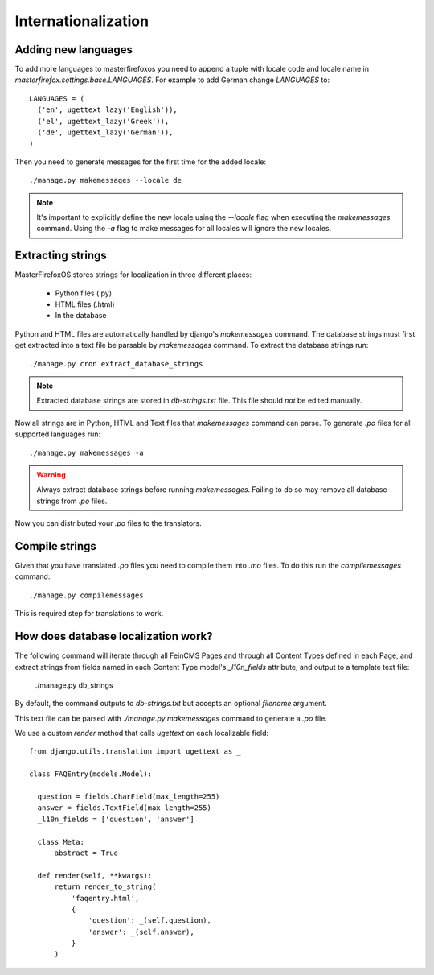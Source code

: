 Internationalization
====================

Adding new languages
--------------------

To add more languages to masterfirefoxos you need to append a tuple
with locale code and locale name in
`masterfirefox.settings.base.LANGUAGES`. For example to add German
change `LANGUAGES` to::

  LANGUAGES = (
    ('en', ugettext_lazy('English')),
    ('el', ugettext_lazy('Greek')),
    ('de', ugettext_lazy('German')),
  )

Then you need to generate messages for the first time for the added locale::

  ./manage.py makemessages --locale de

.. note::

   It's important to explicitly define the new locale using the
   `--locale` flag when executing the `makemessages` command. Using
   the `-a` flag to make messages for all locales will ignore the new
   locales.


Extracting strings
------------------

MasterFirefoxOS stores strings for localization in three different places:

  * Python files (.py)
  * HTML files (.html)
  * In the database 

Python and HTML files are automatically handled by django's
`makemessages` command. The database strings must first get extracted
into a text file be parsable by `makemessages` command. To extract the
database strings run::

  ./manage.py cron extract_database_strings

.. note::

  Extracted database strings are stored in `db-strings.txt` file. This
  file should *not* be edited manually.

Now all strings are in Python, HTML and Text files that `makemessages`
command can parse. To generate `.po` files for all supported languages
run::

  ./manage.py makemessages -a 

.. warning::

   Always extract database strings before running
   `makemessages`. Failing to do so may remove all database strings
   from `.po` files.


Now you can distributed your `.po` files to the translators.
   

Compile strings
---------------

Given that you have translated `.po` files you need to compile them
into `.mo` files. To do this run the `compilemessages` command::

  ./manage.py compilemessages


This is required step for translations to work.
  

How does database localization work?
------------------------------------

The following command will iterate through all FeinCMS Pages and
through all Content Types defined in each Page, and extract strings
from fields named in each Content Type model's `_l10n_fields`
attribute, and output to a template text file:

  ./manage.py db_strings
  
By default, the command outputs to `db-strings.txt` but accepts an
optional `filename` argument.

This text file can be parsed with `./manage.py makemessages` command
to generate a `.po` file.

We use a custom `render` method that calls `ugettext` on
each localizable field::

  from django.utils.translation import ugettext as _

  class FAQEntry(models.Model):

    question = fields.CharField(max_length=255)
    answer = fields.TextField(max_length=255)
    _l10n_fields = ['question', 'answer']

    class Meta:
        abstract = True

    def render(self, **kwargs):
        return render_to_string(
            'faqentry.html',
            {
                'question': _(self.question),
                'answer': _(self.answer),
            }
        )
